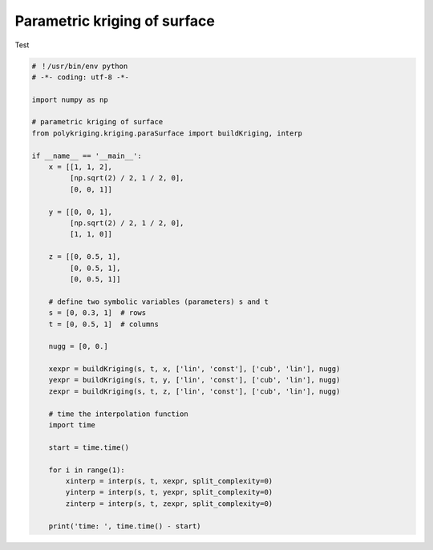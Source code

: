 
.. DO NOT EDIT.
.. THIS FILE WAS AUTOMATICALLY GENERATED BY SPHINX-GALLERY.
.. TO MAKE CHANGES, EDIT THE SOURCE PYTHON FILE:
.. "source\test\parametric_surface.py"
.. LINE NUMBERS ARE GIVEN BELOW.

.. only:: html

    .. note::
        :class: sphx-glr-download-link-note

        :ref:`Go to the end <sphx_glr_download_source_test_parametric_surface.py>`
        to download the full example code

.. rst-class:: sphx-glr-example-title

.. _sphx_glr_source_test_parametric_surface.py:


Parametric kriging of surface
=============================

Test

.. GENERATED FROM PYTHON SOURCE LINES 8-51

.. code-block:: default


    # ！/usr/bin/env python
    # -*- coding: utf-8 -*-

    import numpy as np

    # parametric kriging of surface
    from polykriging.kriging.paraSurface import buildKriging, interp

    if __name__ == '__main__':
        x = [[1, 1, 2],
             [np.sqrt(2) / 2, 1 / 2, 0],
             [0, 0, 1]]

        y = [[0, 0, 1],
             [np.sqrt(2) / 2, 1 / 2, 0],
             [1, 1, 0]]

        z = [[0, 0.5, 1],
             [0, 0.5, 1],
             [0, 0.5, 1]]

        # define two symbolic variables (parameters) s and t
        s = [0, 0.3, 1]  # rows
        t = [0, 0.5, 1]  # columns

        nugg = [0, 0.]

        xexpr = buildKriging(s, t, x, ['lin', 'const'], ['cub', 'lin'], nugg)
        yexpr = buildKriging(s, t, y, ['lin', 'const'], ['cub', 'lin'], nugg)
        zexpr = buildKriging(s, t, z, ['lin', 'const'], ['cub', 'lin'], nugg)

        # time the interpolation function
        import time

        start = time.time()

        for i in range(1):
            xinterp = interp(s, t, xexpr, split_complexity=0)
            yinterp = interp(s, t, yexpr, split_complexity=0)
            zinterp = interp(s, t, zexpr, split_complexity=0)

        print('time: ', time.time() - start)


.. rst-class:: sphx-glr-timing

   **Total running time of the script:** ( 0 minutes  0.000 seconds)


.. _sphx_glr_download_source_test_parametric_surface.py:

.. only:: html

  .. container:: sphx-glr-footer sphx-glr-footer-example




    .. container:: sphx-glr-download sphx-glr-download-python

      :download:`Download Python source code: parametric_surface.py <parametric_surface.py>`

    .. container:: sphx-glr-download sphx-glr-download-jupyter

      :download:`Download Jupyter notebook: parametric_surface.ipynb <parametric_surface.ipynb>`


.. only:: html

 .. rst-class:: sphx-glr-signature

    `Gallery generated by Sphinx-Gallery <https://sphinx-gallery.github.io>`_
